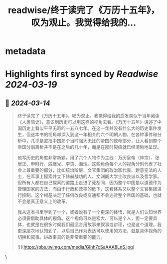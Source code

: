 :PROPERTIES:
:title: readwise/终于读完了《万历十五年》，叹为观止。我觉得给我的...
:END:


* metadata
:PROPERTIES:
:author: [[bearbig on Twitter]]
:full-title: "终于读完了《万历十五年》，叹为观止。我觉得给我的..."
:category: [[tweets]]
:url: https://twitter.com/bearbig/status/1767770570631069722
:image-url: https://pbs.twimg.com/profile_images/803996540696084480/Z-uk8--s.jpg
:END:

* Highlights first synced by [[Readwise]] [[2024-03-19]]
** 📌 [[2024-03-14]]
#+BEGIN_QUOTE
终于读完了《万历十五年》，叹为观止。我觉得给我的启发类似于当年阅读《人类简史》，意识到历史可以用这样的视角去看。《万历十五年》讲述了中国历史上看似平平无奇的一五八七年。在这一年并没有什么大的历史事件发生，但这本书的视角却深入到这一年相关的六个明朝人物，在各种事件和分析中，几乎是直指中国那个当时强大无比的帝国的致命部分，让人看到整个帝国分崩离析并不是在之后的几十年，而是在那时裂痕就已经清晰地呈现。

他写历史的角度非常新颖，用了六个人物作为主线：万历皇帝（神宗）、张居正、申时行、戚继光、李贽、海瑞。这些角色每个人的视角分别代表了社会上最重要的部分，比如统治阶层、文官集团的政治家代表、銳意变法的人士，在军事上探索并立下赫赫战功的人、文渊阁大学士改良派以及哲学家。但所有人都在自己探索的道路上走进了死胡同，因为整个中国是以道德作为管理国家的方法，而由于行政和效率的低下，这套体系又以整个文官集团进行控制。这个根基决定了任何改良或变通都不会违背整个帝国的基础，也就不会是真正意义上的改革。

我从这本书里学到了一个，或者说有了一个更深的体悟，就是人们认知世界必须要借助具体的视角。这个视角可以是宏大、可以是个人，但一定要具体，也就是在很多时候我们最适合用故事来叙事或讲理，也是这个道理。我更深层次地认知到了，以后自己作为表达可以使用的方法，就是具体视角的切换和叙事。讲故事真的是非常重要的能力。

![](https://pbs.twimg.com/media/GIhh7cSaAAA8LnS.jpg) 
#+END_QUOTE\